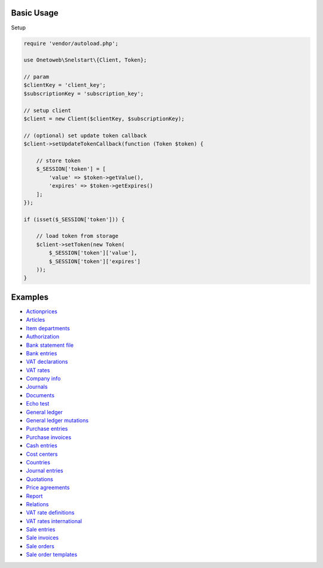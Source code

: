 .. title:: Index

===========
Basic Usage
===========

Setup

.. code-block:: php
    
    require 'vendor/autoload.php';
    
    use Onetoweb\Snelstart\{Client, Token};
    
    // param
    $clientKey = 'client_key';
    $subscriptionKey = 'subscription_key';
    
    // setup client
    $client = new Client($clientKey, $subscriptionKey);
    
    // (optional) set update token callback
    $client->setUpdateTokenCallback(function (Token $token) {
        
        // store token
        $_SESSION['token'] = [
            'value' => $token->getValue(),
            'expires' => $token->getExpires()
        ];
    });
    
    if (isset($_SESSION['token'])) {
        
        // load token from storage
        $client->setToken(new Token(
            $_SESSION['token']['value'],
            $_SESSION['token']['expires']
        ));
    }


========
Examples
========

* `Actionprices <actionprice.rst>`_
* `Articles <article.rst>`_
* `Item departments <item_department.rst>`_
* `Authorization <authorization.rst>`_
* `Bank statement file <bank_statement_file.rst>`_
* `Bank entries <bank_entry.rst>`_
* `VAT declarations <vat_declaration.rst>`_
* `VAT rates <vat_rate.rst>`_
* `Company info <company_info.rst>`_
* `Journals <journal.rst>`_
* `Documents <document.rst>`_
* `Echo test <echo_test.rst>`_
* `General ledger <general_ledger.rst>`_
* `General ledger mutations <general_ledger_mutation.rst>`_
* `Purchase entries <purchase_entry.rst>`_
* `Purchase invoices <purchase_invoice.rst>`_
* `Cash entries <cash_entry.rst>`_
* `Cost centers <cost_centre.rst>`_
* `Countries <country.rst>`_
* `Journal entries <journal_entry.rst>`_
* `Quotations <quotation.rst>`_
* `Price agreements <price_agreement.rst>`_
* `Report <report.rst>`_
* `Relations <relation.rst>`_
* `VAT rate definitions <vat_rate_definition.rst>`_
* `VAT rates international <vat_rate_intl.rst>`_
* `Sale entries <sale_entry.rst>`_
* `Sale invoices <sale_invoice.rst>`_
* `Sale orders <sale_order.rst>`_
* `Sale order templates <sale_order_template.rst>`_
